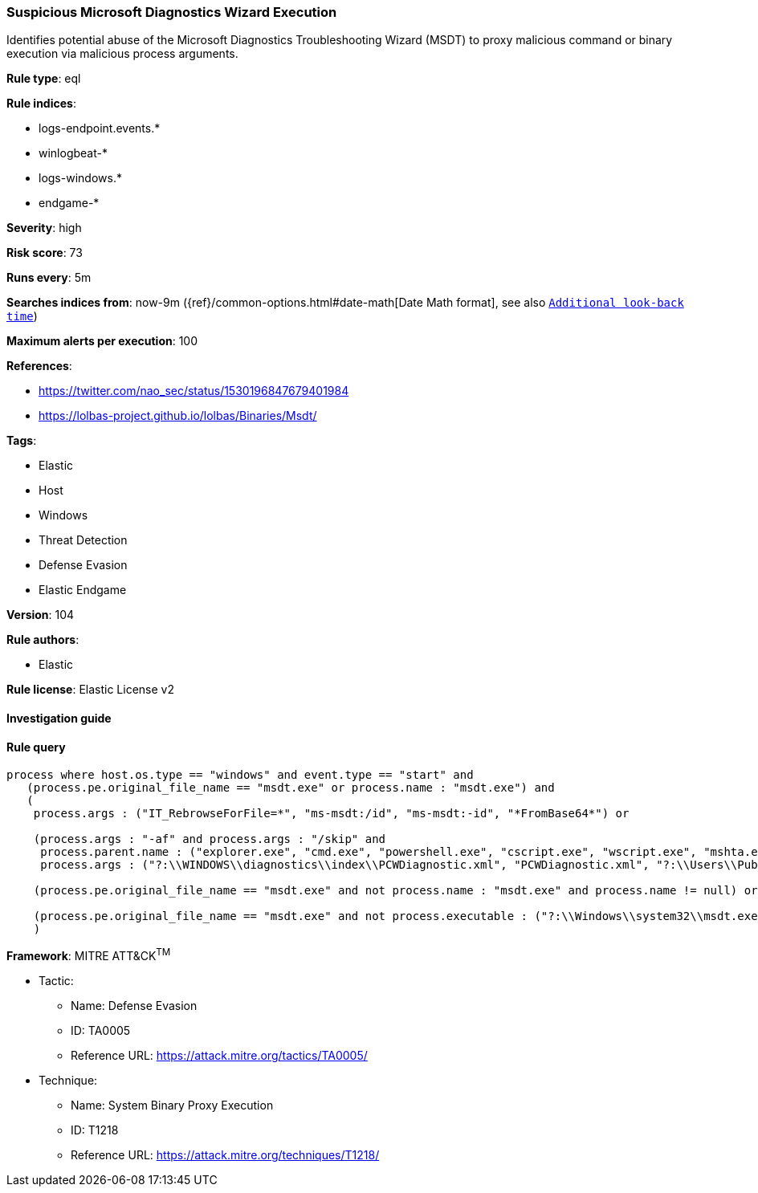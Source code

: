 [[prebuilt-rule-8-5-2-suspicious-microsoft-diagnostics-wizard-execution]]
=== Suspicious Microsoft Diagnostics Wizard Execution

Identifies potential abuse of the Microsoft Diagnostics Troubleshooting Wizard (MSDT) to proxy malicious command or binary execution via malicious process arguments.

*Rule type*: eql

*Rule indices*: 

* logs-endpoint.events.*
* winlogbeat-*
* logs-windows.*
* endgame-*

*Severity*: high

*Risk score*: 73

*Runs every*: 5m

*Searches indices from*: now-9m ({ref}/common-options.html#date-math[Date Math format], see also <<rule-schedule, `Additional look-back time`>>)

*Maximum alerts per execution*: 100

*References*: 

* https://twitter.com/nao_sec/status/1530196847679401984
* https://lolbas-project.github.io/lolbas/Binaries/Msdt/

*Tags*: 

* Elastic
* Host
* Windows
* Threat Detection
* Defense Evasion
* Elastic Endgame

*Version*: 104

*Rule authors*: 

* Elastic

*Rule license*: Elastic License v2


==== Investigation guide


[source, markdown]
----------------------------------

----------------------------------

==== Rule query


[source, js]
----------------------------------
process where host.os.type == "windows" and event.type == "start" and
   (process.pe.original_file_name == "msdt.exe" or process.name : "msdt.exe") and
   (
    process.args : ("IT_RebrowseForFile=*", "ms-msdt:/id", "ms-msdt:-id", "*FromBase64*") or

    (process.args : "-af" and process.args : "/skip" and
     process.parent.name : ("explorer.exe", "cmd.exe", "powershell.exe", "cscript.exe", "wscript.exe", "mshta.exe", "rundll32.exe", "regsvr32.exe") and
     process.args : ("?:\\WINDOWS\\diagnostics\\index\\PCWDiagnostic.xml", "PCWDiagnostic.xml", "?:\\Users\\Public\\*", "?:\\Windows\\Temp\\*")) or

    (process.pe.original_file_name == "msdt.exe" and not process.name : "msdt.exe" and process.name != null) or

    (process.pe.original_file_name == "msdt.exe" and not process.executable : ("?:\\Windows\\system32\\msdt.exe", "?:\\Windows\\SysWOW64\\msdt.exe"))
    )

----------------------------------

*Framework*: MITRE ATT&CK^TM^

* Tactic:
** Name: Defense Evasion
** ID: TA0005
** Reference URL: https://attack.mitre.org/tactics/TA0005/
* Technique:
** Name: System Binary Proxy Execution
** ID: T1218
** Reference URL: https://attack.mitre.org/techniques/T1218/
